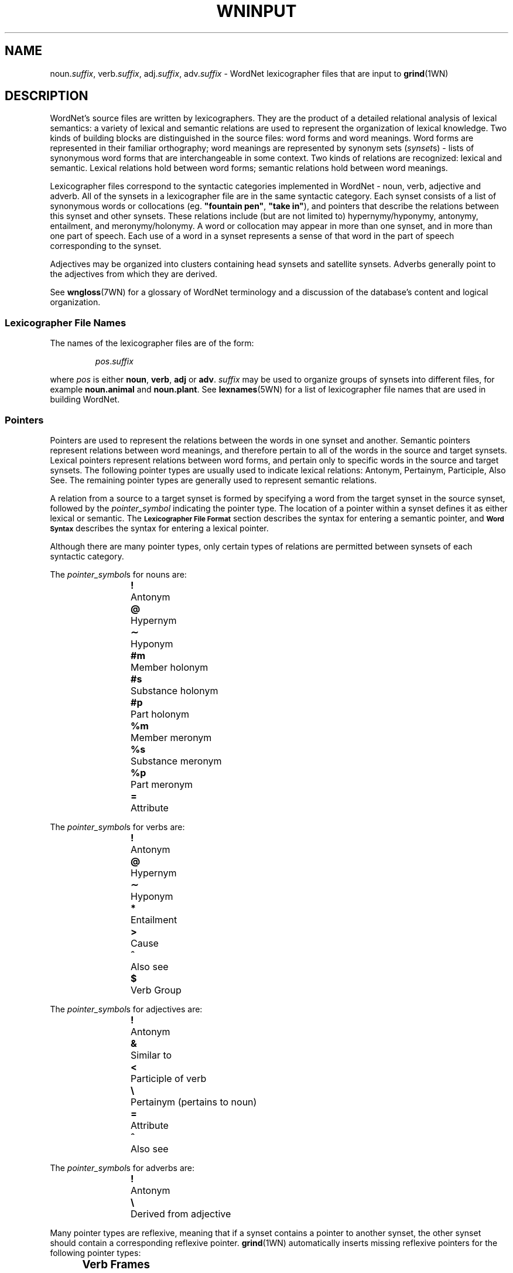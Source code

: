 '\" t
.\" $Id$
.tr ~
.TH WNINPUT 5WN "December 2001" "WordNet 1.7.1" "WordNet\(tm File Formats"
.SH NAME
noun.\fIsuffix\fP, verb.\fIsuffix\fP, adj.\fIsuffix\fP, adv.\fIsuffix\fP \-
WordNet lexicographer files that are input to 
.BR grind (1WN)
.SH DESCRIPTION
WordNet's source files are written by lexicographers.  They are the
product of a detailed relational analysis of lexical semantics: a
variety of lexical and semantic relations are used to represent the
organization of lexical knowledge.  Two kinds of building blocks are
distinguished in the source files: word forms and word meanings.  Word
forms are represented in their familiar orthography; word meanings are
represented by synonym sets (\fIsynset\fPs) \- lists of synonymous
word forms that are interchangeable in some context.  Two kinds of
relations are recognized: lexical and semantic.  Lexical relations
hold between word forms; semantic relations hold between word
meanings.

Lexicographer files correspond to the syntactic categories implemented
in WordNet \- noun, verb, adjective and adverb.  All of the synsets in
a lexicographer file are in the same syntactic category.  Each synset
consists of a list of synonymous words or collocations
(eg. \fB"fountain pen"\fP, \fB"take in"\fP), and pointers that
describe the relations between this synset and other synsets.  These
relations include (but are not limited to) hypernymy/hyponymy,
antonymy, entailment, and meronymy/holonymy.  A word or collocation
may appear in more than one synset, and in more than one part of
speech.  Each use of a word in a synset represents a sense of that
word in the part of speech corresponding to the synset.

Adjectives may be organized into clusters containing head synsets and
satellite synsets.  Adverbs generally point to the adjectives from
which they are derived.

See 
.BR wngloss (7WN)
for a glossary of WordNet terminology and a discussion of the
database's content and logical organization.
.SS Lexicographer File Names
The names of the lexicographer files are of the form:

.RS
.IR pos . suffix
.RE

where \fIpos\fP is either \fBnoun\fP, \fBverb\fP, \fBadj\fP or
\fBadv\fP.  \fIsuffix\fP may be used to organize groups of synsets
into different files, for example \fBnoun.animal\fP and
\fBnoun.plant\fP.  See
.BR lexnames (5WN)
for a list of lexicographer file names that are used in building
WordNet.
.SS Pointers
Pointers are used to represent the relations between the words in one
synset and another.  Semantic pointers represent relations between
word meanings, and therefore pertain to all of the words in the source
and target synsets.  Lexical pointers represent relations between word
forms, and pertain only to specific words in the source and target
synsets.  The following pointer types are usually used to indicate
lexical relations: Antonym, Pertainym, Participle, Also See.  The
remaining pointer types are generally used to represent semantic
relations.

A relation from a source to a target synset is formed by specifying
a word from the target synset in the source synset, followed by the
\fIpointer_symbol\fP indicating the pointer type.  The location of a pointer
within a synset defines it as either lexical or semantic.  
The
.SB "Lexicographer File Format"
section describes the syntax for entering a semantic pointer, and
.SB "Word Syntax"
describes the syntax for entering a lexical pointer.

Although there are many pointer types, only certain types of relations
are permitted between synsets of each syntactic category.

The \fIpointer_symbol\fPs for nouns are:
.RS
.nf
\fB!\fP 	Antonym
\fB@\fP	Hypernym
\fB\(ap\fP	Hyponym
\fB#m\fP	Member holonym
\fB#s\fP	Substance holonym
\fB#p\fP	Part holonym
\fB%m\fP	Member meronym
\fB%s\fP	Substance meronym
\fB%p\fP	Part meronym
\fB=\fP	Attribute
.RE
.fi

The \fIpointer_symbol\fPs for verbs are:
.RS
.nf
\fB!\fP 	Antonym
\fB@\fP	Hypernym
\fB\(ap\fP	Hyponym
\fB*\fP	Entailment
\fB>\fP	Cause
\fB^\fP	Also see
\fB$\fP	Verb Group
.fi
.RE

The \fIpointer_symbol\fPs for adjectives are:
.RS
.nf
\fB!\fP	Antonym
\fB&\fP	Similar to
\fB<\fP	Participle of verb
\fB\e\fP	Pertainym (pertains to noun)
\fB=\fP	Attribute
\fB^\fP	Also see
.fi
.RE

The \fIpointer_symbol\fPs for adverbs are:
.RS
.nf
\fB!\fP	Antonym
\fB\e\fP	Derived from adjective
.fi
.RE

Many pointer types are reflexive, meaning that if a synset contains a
pointer to another synset, the other synset should contain a
corresponding reflexive pointer.  
.BR grind (1WN)
automatically inserts missing reflexive pointers for the following
pointer types:

.TS
center box ;
c | c 
l | l .
\fBPointer\fP	\fBReflect\fP
_
Antonym	Antonym
Hyponym	Hypernym
Hypernym	Hyponym
Holonym	Meronym
Meronym	Holonym
Similar to	Similar to
Attribute	Attribute
Verb Group	Verb Group
.TE
.SS Verb Frames
Each verb synset contains a list of generic sentence frames
illustrating the types of simple sentences in which the verbs in the
synset can be used.  For some verb senses, example sentences
illustrating actual uses of the verb are provided.  (See
.SB "Verb Example Sentences"
in
.BR wndb (5WN).)
Whenever there is no example sentence, the generic sentence frames
specified by the lexicographer are used.  The generic sentence frames
are entered in a synset as a comma-separated list of integer frame
numbers.  The following list is the text of the generic frames,
preceded by their frame numbers:

.RS
.nf
1	Something ----s
2	Somebody ----s
3	It is ----ing
4	Something is ----ing PP
5	Something ----s something Adjective/Noun
6	Something ----s Adjective/Noun
7	Somebody ----s Adjective
8	Somebody ----s something
9	Somebody ----s somebody
10	Something ----s somebody
11	Something ----s something
12	Something ----s to somebody
13	Somebody ----s on something
14	Somebody ----s somebody something
15	Somebody ----s something to somebody
16	Somebody ----s something from somebody
17	Somebody ----s somebody with something
18	Somebody ----s somebody of something
19	Somebody ----s something on somebody
20	Somebody ----s somebody PP
21	Somebody ----s something PP
22	Somebody ----s PP
23	Somebody's (body part) ----s
24	Somebody ----s somebody to INFINITIVE
25	Somebody ----s somebody INFINITIVE
26	Somebody ----s that CLAUSE
27	Somebody ----s to somebody
28	Somebody ----s to INFINITIVE
29	Somebody ----s whether INFINITIVE
30	Somebody ----s somebody into V-ing something
31	Somebody ----s something with something
32	Somebody ----s INFINITIVE
33	Somebody ----s VERB-ing
34	It ----s that CLAUSE
35	Something ----s INFINITIVE
.fi
.RE
.SS Lexicographer File Format
Synsets are entered one per line, and each line is terminated with a
newline character.  A line containing a synset may be as long as
necessary, but no newlines can be entered within a synset.  Within a
synset, spaces or tabs may be used to separate entities.  Items
enclosed in italicized square brackets may not be present.

The general synset syntax is:

.RS
.nf
\fB{\fP \fI~~words~~pointers~~\fP \fB(\fP \fI~gloss~\fP \fB)~~}\fR
.fi
.RE

Synsets of this form are valid for all syntactic categories except
verb, and are referred to as basic synsets.  At least one \fIword\fP
and a \fIgloss\fP are required to form a valid synset.  Pointers
entered following all the \fIwords\fP in a synset represent semantic
relations between all the words in the source and target synsets.

For verbs, the basic synset syntax is defined as follows:

.KS
.RS
.nf
\fB{\fP \fI~~words~~pointers~~frames~~\fP \fB(\fP ~\fIgloss~\fP \fB)~~}\fR
.fi
.RE

Adjective may be organized into clusters containing one or more head
synsets and optional satellite synsets.  Adjective clusters are of the
form:

.RS
.nf
\fB[
\fIhead synset
[satellite synsets]
[\-]
[additional head/satellite synsets]
\fB]\fR
.fi
.RE
.KE

Each adjective cluster is enclosed in square brackets, and may have
one or more parts.  Each part consists of a head synset and optional
satellite synsets that are conceptually similar to the head synset's
meaning.  Parts of a cluster are separated by one or more hyphens
(\fB\-\fP) on a line by themselves, with the terminating square
bracket following the last synset.  Head and satellite synsets follow
the syntax of basic synsets, however a "Similar to" pointer must be
specified in a head synset for each of its satellite synsets.  Most
adjective clusters contain two antonymous parts.  See
.BR wngloss (7WN)
for a discussion of adjective clusters, and
.SB "Special Adjective Syntax"
for more information on adjective cluster syntax.

Synsets for relational adjectives (pertainyms) and participial
adjectives do not adhere to the cluster structure.  They use the basic
synset syntax.

Comments can be entered in a lexicographer file by enclosing the text
of the comment in parentheses.  Note that comments \fBcannot\fP appear
within a synset, as parentheses within a synset have an entirely
different meaning (see
.SB "Gloss Syntax"
).  However, entire synsets (or adjective clusters) can be "commented
out" by enclosing them in parentheses.  This is often used by the
lexicographers to verify the syntax of files under development or to
leave a note to oneself while working on entries.
.SS Word Syntax
A synset must have at least one word, and the words of a synset must
appear after the opening brace and before any other synset constructs.
A word may be entered in either the simple word or word/pointer
syntax.

A simple word is of the form:

.RS
.nf
\fIword[\fP \fB(\fP \fImarker\fP \fB)\fP \fI][lex_id]\fP \fB,\fR
.fi
.RE

\fIword\fP may be entered in any combination of upper and lower case
unless it is in an adjective cluster.  A collocation is entered by
joining the individual words with an underscore character (\fB_\fP).
Numbers (integer or real) may be entered, either by themselves or as
part of a word string, by following the number with a double quote
(\fB"\fP).

See 
.SB "Special Adjective Syntax"
for a description of adjective clusters and markers.

\fIword\fP may be followed by an integer \fIlex_id\fP from \fB1\fP to
\fB15\fP.  The \fIlex_id\fP is used to distinguish different senses of
the same word within a lexicographer file.  The lexicographer assigns
\fIlex_id\fP values, usually in ascending order, although there is no
requirement that the numbers be consecutive.  The default is \fB0\fP,
and does not have to be specified.  A \fIlex_id\fP must be used on
pointers if the desired sense has a non-zero \fIlex_id\fP in its
synset specification.

Word/pointer syntax is of the form:

.RS
.nf
\fB[~~\fP \fIword[\fP \fB(\fP \fImarker\fP \fB)\fP \fI][lex_id]\fP \fB,\fP \fI~~pointers~~\fP \fB]\fR
.fi
.RE

This syntax is used when one or more pointers correspond only to the
specific word in the word/pointer set, rather than all the words in
the synset, and represents a lexical relation.  Note that a
word/pointer set appears within a synset, therefore the square
brackets used to enclose it are treated differently from those used to
define an adjective cluster.  Only one word can be specified in each
word/pointer set, and any number of pointers may be included.  A
synset can have any number of word/pointer sets.  Each is treated by
.BR grind (1WN) 
essentially as a \fIword\fP, so they all must appear
before any synset \fIpointers\fP representing semantic relations.

For verbs, the word/pointer syntax is extended in the following manner
to allow the user to specify generic sentence frames that, like
pointers, correspond only to a specific word, rather than all the
words in the synset.  In this case, \fIpointers\fP are optional.

.RS
.nf
\fB[~~\fP \fIword\fP \fB,\fP ~~\fI[pointers]~~frames~~\fP \fB]\fR
.fi
.RE
.SS Pointer Syntax
Pointers are optional in synsets.  If a pointer is specified outside
of a word/pointer set, the relation is applied to all of the words in
the synset, including any words specified using the word/pointer
syntax.  This indicates a semantic relation between the meanings of
the words in the synsets.  If specified within a word/pointer set, the
relation corresponds only to the word in the set and represents a
lexical relation.

A pointer is of the form:

.RS
.nf
\fI[lex_filename\fP\fB:\fP \fI]word[lex_id]\fP\fB,\fP\fIpointer_symbol\fR
.fi
.RE

or:

.RS
.nf
\fI[lex_filename\fP\fB:\fP \fI]word[lex_id]\fP\fB^\fP\fIword[lex_id]\fP\fB,\fP\fIpointer_symbol\fR
.fi
.RE

For pointers, \fIword\fP indicates a word in another synset.  When the
second form of a pointer is used, the first \fIword\fP indicates a
word in a head synset, and the second is a word in a satellite of that
cluster.  \fIword\fP may be followed by a \fIlex_id\fP that is used to
match the pointer to the correct target synset.  The synset containing
\fIword\fP may reside in another lexicographer file.  In this case,
\fIword\fP is preceded by \fIlex_filename\fP as shown.

See
.SB "Pointers"
for a list of \fIpointer_symbol\fPs and their meanings.
.SS Verb Frame List Syntax
Frame numbers corresponding to generic sentence frames must be entered
in each verb synset.  If a frame list is specified outside of a
word/pointer set, the verb frames in the list apply to all of the
words in the synset, including any words specified using the
word/pointer syntax.  If specified within a word/pointer set, the verb
frames in the list correspond only to the word in the set.

A frame number list is entered as follows:

.RS
\fBframes:\fP~~\fIf_num\fP[\fB,\fP\fIf_num...]\fR
.RE

Where \fIf_num\fP specifies a generic frame number.
See
.SB "Verb Frames"
for a list of generic sentences and their corresponding frame numbers.
.SS Gloss Syntax
A gloss is included in all synsets.  The lexicographer may enter a
text string of any length desired.  A gloss is simply a string
enclosed in parentheses with no embedded carriage returns.  It
provides a definition of what the synset represents and/or example
sentences.
.SS Special Adjective Syntax
The syntax for representing antonymous adjective synsets requires
several additional conditions.

The first word of a head synset \fBmust\fP be entered in upper case,
and can be thought of as the head word of the head synset.  The
\fIword\fP part of a pointer from one head synset to another head
synset within the same cluster (usually an antonym) must also be
entered in upper case.  Usually antonymous adjectives are entered
using the word/pointer syntax described in
.SB "Word Syntax"
to indicate a lexical relation.  There is no restriction on the number
of parts that a cluster may have, and some clusters have three parts,
representing antonymous triplets, such as \fBsolid\fP, \fBliquid\fP,
and \fBgas\fP.

A cross-cluster pointer may be specified, allowing a head or satellite
synset to point to a head synset in a different cluster.  A
cross-cluster pointer is indicated by entering the \fIword\fP part of
the pointer in upper case.

An adjective may be annotated with a syntactic marker indicating a
limitation on the syntactic position the adjective may have in
relation to noun that it modifies.  If so marked, the marker appears
between the word and its following comma.  If a \fIlex_id\fP is
specified, the marker immediately follows it.  The syntactic markers
are:
.RS
.nf
\fB(p)\fP	predicate position
\fB(a)\fP	prenominal (attributive) position
\fB(ip)\fP	immediately postnominal position		
.fi
.RE
.SH EXAMPLES
\fI(Note that these are hypothetical examples not found in the WordNet
lexicographer files.)\fP

Sample noun synsets:
.RS
.nf
{ canine, [ dog1, cat,! ] pooch, canid,@ }
{ collie, dog1,@ (large multi-colored dog with pointy nose) }
{ hound, hunting_dog, pack,#m dog1,@ }
{ dog, }
.fi
.RE

Sample verb synsets:
.RS
.nf
{ [ confuse, clarify,! frames: 1 ] blur, obscure, frames: 8, 10 }
{ [ clarify, confuse,! ] make_clear, interpret,@ frames: 8 }
{ interpret, construe, understand,@ frames: 8 }
.fi
.RE

Sample adjective clusters:
.RS
.nf
[
{ [ HOT, COLD,! ] lukewarm(a), TEPID,^ warm,& (hot to the touch) }
{ warm, }
\-
{ [ COLD, HOT,! ] frigid, freezing,& (cold to the touch) }
{ freezing, }
]

[
{ [ TEPID, ICY,! ] warm,& HOT,^ }
{ warm, TEPID,& }
\-
{ [ ICY, TEPID,! ] COLD,& }
]
.fi
.RE

Sample adverb synsets:
.RS
.nf
{ [ basically, adj.all:essential^basic,\e ] [ essentially1, adj.all:essential,\e ] }
{ pointedly, adj.all:pungent^pointed,\e }
{ [ well, adj.all:good1,\e ]}
{ [ badly, adj.all:bad,\e well,! ] ill, ("He was badly prepared") }
.fi
.RE
.SH SEE ALSO
.BR grind (1WN),
.BR wnintro (5WN),
.BR lexnames (5WN),
.BR wndb (5WN),
.BR uniqbeg (7WN),
.BR wngloss (7WN).
.LP
Fellbaum, C. (1998), ed.
\fI"WordNet: An Electronic Lexical Database"\fP.
MIT Press, Cambridge, MA.

